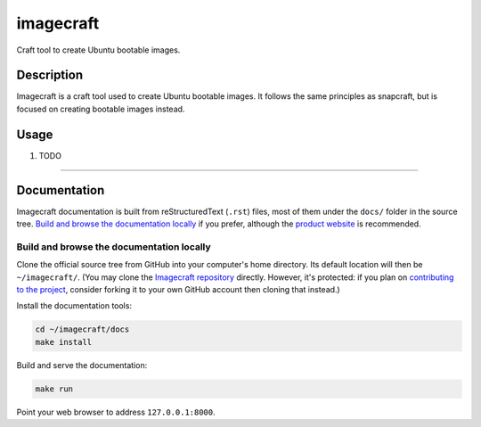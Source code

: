 ********
imagecraft
********

Craft tool to create Ubuntu bootable images.

Description
-----------
Imagecraft is a craft tool used to create Ubuntu bootable images. It follows
the same principles as snapcraft, but is focused on creating bootable images
instead.

Usage
-----

#. TODO


---------

Documentation
-------------

Imagecraft documentation is built from reStructuredText (``.rst``) files, most
of them under the ``docs/`` folder in the source tree. `Build and browse the
documentation locally`_ if you prefer, although the `product website`_ is
recommended.

Build and browse the documentation locally
~~~~~~~~~~~~~~~~~~~~~~~~~~~~~~~~~~~~~~~~~~

Clone the official source tree from GitHub into your computer's home directory.
Its default location will then be ``~/imagecraft/``. (You may clone the
`Imagecraft repository`_ directly. However, it's protected: if you plan on
`contributing to the project <#project-and-community>`_, consider forking it to
your own GitHub account then cloning that instead.)

Install the documentation tools:

.. code-block:: bash

   cd ~/imagecraft/docs
   make install

Build and serve the documentation:

.. code-block:: bash

   make run

Point your web browser to address ``127.0.0.1:8000``.


.. LINKS
.. _product website: https://canonical-kernos.readthedocs-hosted.com
.. _Imagecraft repository: https://github.com/canonical/imagecraft
